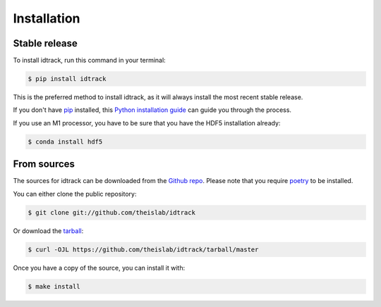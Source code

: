 .. highlight:: shell

============
Installation
============


Stable release
--------------

To install idtrack, run this command in your terminal:

.. code-block:: console

    $ pip install idtrack

This is the preferred method to install idtrack, as it will always install the most recent stable release.

If you don't have `pip`_ installed, this `Python installation guide`_ can guide
you through the process.

If you use an M1 processor, you have to be sure that you have the HDF5 installation already:

.. code-block:: console

    $ conda install hdf5

.. _pip: https://pip.pypa.io
.. _Python installation guide: http://docs.python-guide.org/en/latest/starting/installation/


From sources
------------

The sources for idtrack can be downloaded from the `Github repo`_.
Please note that you require `poetry`_ to be installed.

You can either clone the public repository:

.. code-block:: console

    $ git clone git://github.com/theislab/idtrack

Or download the `tarball`_:

.. code-block:: console

    $ curl -OJL https://github.com/theislab/idtrack/tarball/master

Once you have a copy of the source, you can install it with:

.. code-block:: console

    $ make install


.. _Github repo: https://github.com/theislab/idtrack
.. _tarball: https://github.com/theislab/idtrack/tarball/master
.. _poetry: https://python-poetry.org/
